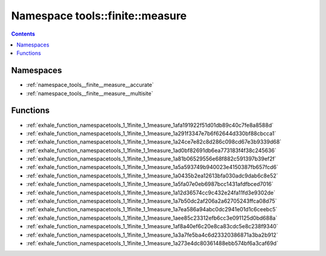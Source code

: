 
.. _namespace_tools__finite__measure:

Namespace tools::finite::measure
================================


.. contents:: Contents
   :local:
   :backlinks: none





Namespaces
----------


- :ref:`namespace_tools__finite__measure__accurate`

- :ref:`namespace_tools__finite__measure__multisite`


Functions
---------


- :ref:`exhale_function_namespacetools_1_1finite_1_1measure_1afa191922f51d01db89c40c7fe8a8588d`

- :ref:`exhale_function_namespacetools_1_1finite_1_1measure_1a291f3347e7b6f62644d330bf88cbcca1`

- :ref:`exhale_function_namespacetools_1_1finite_1_1measure_1a24ce7e82c8d286c098cd67e3b9339d68`

- :ref:`exhale_function_namespacetools_1_1finite_1_1measure_1ad0bf82691db6ea773183f4f38c245636`

- :ref:`exhale_function_namespacetools_1_1finite_1_1measure_1a81b06529556e68f882c591397b39ef2f`

- :ref:`exhale_function_namespacetools_1_1finite_1_1measure_1a5a593749b940023e4150387fb657fcd6`

- :ref:`exhale_function_namespacetools_1_1finite_1_1measure_1a0435b2ea12613bfa030adc9dab6c8e52`

- :ref:`exhale_function_namespacetools_1_1finite_1_1measure_1a5fa07e0eb6987bcc1431afdfbced7016`

- :ref:`exhale_function_namespacetools_1_1finite_1_1measure_1a12d36574cc9c432e24fa11fd3e9302de`

- :ref:`exhale_function_namespacetools_1_1finite_1_1measure_1a7b50dc2af206a2a62705243ffca08d75`

- :ref:`exhale_function_namespacetools_1_1finite_1_1measure_1a7ea586a94abc0dc2941e01d1c6ceebc5`

- :ref:`exhale_function_namespacetools_1_1finite_1_1measure_1aee85c23312efb6cc3e091125d0bd688a`

- :ref:`exhale_function_namespacetools_1_1finite_1_1measure_1af8a40ef6c20e8ca83cdc5e8c238f9340`

- :ref:`exhale_function_namespacetools_1_1finite_1_1measure_1a3a7fe5ba4c6d23320386871a3ba2b912`

- :ref:`exhale_function_namespacetools_1_1finite_1_1measure_1a273e4dc80361488ebb574bf6a3caf69d`
